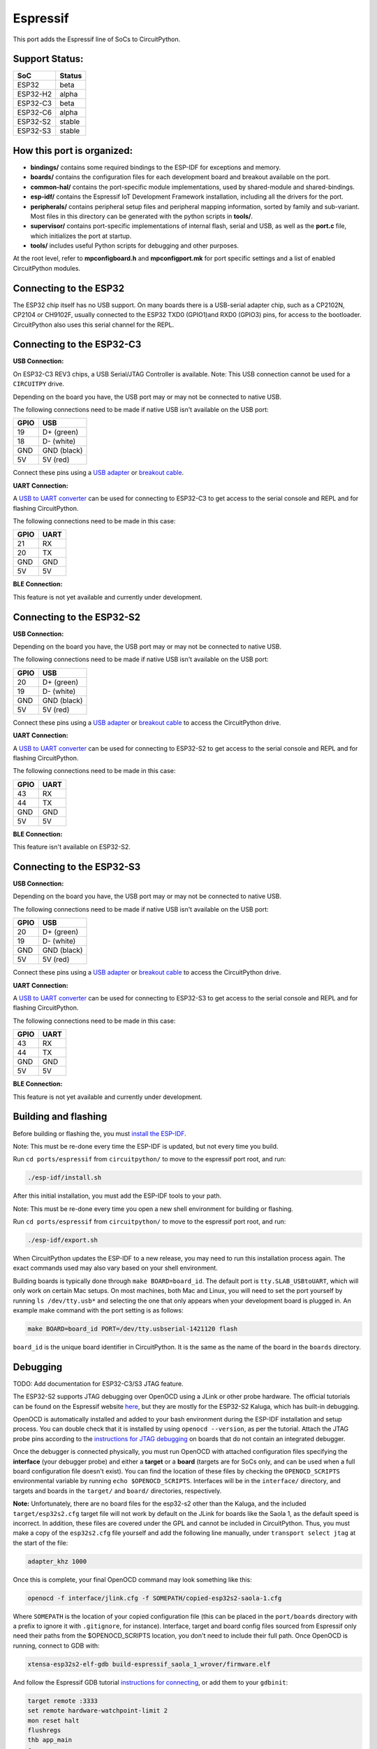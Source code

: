 Espressif
=======================================

This port adds the Espressif line of SoCs to CircuitPython.

Support Status:
---------------------------------------

.. csv-table::
    :header: SoC, Status

    ESP32, "beta"
    ESP32-H2, "alpha"
    ESP32-C3, "beta"
    ESP32-C6, "alpha"
    ESP32-S2, "stable"
    ESP32-S3, "stable"

How this port is organized:
---------------------------------------

- **bindings/** contains some required bindings to the ESP-IDF for exceptions and memory.
- **boards/** contains the configuration files for each development board and breakout available on the port.
- **common-hal/** contains the port-specific module implementations, used by shared-module and shared-bindings.
- **esp-idf/** contains the Espressif IoT Development Framework installation, including all the drivers for the port.
- **peripherals/** contains peripheral setup files and peripheral mapping information, sorted by family and sub-variant. Most files in this directory can be generated with the python scripts in **tools/**.
- **supervisor/** contains port-specific implementations of internal flash, serial and USB, as well as the **port.c** file, which initializes the port at startup.
- **tools/** includes useful Python scripts for debugging and other purposes.

At the root level, refer to **mpconfigboard.h** and **mpconfigport.mk** for port specific settings and a list of enabled CircuitPython modules.

Connecting to the ESP32
---------------------------------------
The ESP32 chip itself has no USB support. On many boards there is a USB-serial adapter chip, such as a CP2102N, CP2104 or CH9102F, usually connected to the ESP32 TXD0 (GPIO1)and RXD0 (GPIO3) pins, for access to the bootloader. CircuitPython also uses this serial channel for the REPL.


Connecting to the ESP32-C3
---------------------------------------

**USB Connection:**

On ESP32-C3 REV3 chips, a USB Serial/JTAG Controller is available. Note: This USB connection cannot be used for a ``CIRCUITPY`` drive.

Depending on the board you have, the USB port may or may not be connected to native USB.

The following connections need to be made if native USB isn't available on the USB port:

.. csv-table::
    :header: GPIO, USB

    19, "D+ (green)"
    18, "D- (white)"
    GND, "GND (black)"
    5V, "5V (red)"

Connect these pins using a `USB adapter <https://www.adafruit.com/product/4090>`_ or `breakout cable <https://www.adafruit.com/product/4448>`_.

**UART Connection:**

A `USB to UART converter <https://www.adafruit.com/product/3309>`_ can be used for connecting to ESP32-C3 to get access to the serial console and REPL and for flashing CircuitPython.

The following connections need to be made in this case:

.. csv-table::
    :header: GPIO, UART

    21, "RX"
    20, "TX"
    GND, "GND"
    5V, "5V"

**BLE Connection:**

This feature is not yet available and currently under development.

Connecting to the ESP32-S2
---------------------------------------

**USB Connection:**

Depending on the board you have, the USB port may or may not be connected to native USB.

The following connections need to be made if native USB isn't available on the USB port:

.. csv-table::
    :header: GPIO, USB

    20, "D+ (green)"
    19, "D- (white)"
    GND, "GND (black)"
    5V, "5V (red)"

Connect these pins using a `USB adapter <https://www.adafruit.com/product/4090>`_ or `breakout cable <https://www.adafruit.com/product/4448>`_ to access the CircuitPython drive.

**UART Connection:**

A `USB to UART converter <https://www.adafruit.com/product/3309>`_ can be used for connecting to ESP32-S2 to get access to the serial console and REPL and for flashing CircuitPython.

The following connections need to be made in this case:

.. csv-table::
    :header: GPIO, UART

    43, "RX"
    44, "TX"
    GND, "GND"
    5V, "5V"

**BLE Connection:**

This feature isn't available on ESP32-S2.

Connecting to the ESP32-S3
---------------------------------------

**USB Connection:**

Depending on the board you have, the USB port may or may not be connected to native USB.

The following connections need to be made if native USB isn't available on the USB port:

.. csv-table::
    :header: GPIO, USB

    20, "D+ (green)"
    19, "D- (white)"
    GND, "GND (black)"
    5V, "5V (red)"

Connect these pins using a `USB adapter <https://www.adafruit.com/product/4090>`_ or `breakout cable <https://www.adafruit.com/product/4448>`_ to access the CircuitPython drive.

**UART Connection:**

A `USB to UART converter <https://www.adafruit.com/product/3309>`_ can be used for connecting to ESP32-S3 to get access to the serial console and REPL and for flashing CircuitPython.

The following connections need to be made in this case:

.. csv-table::
    :header: GPIO, UART

    43, "RX"
    44, "TX"
    GND, "GND"
    5V, "5V"

**BLE Connection:**

This feature is not yet available and currently under development.

Building and flashing
---------------------------------------

Before building or flashing the, you must `install the ESP-IDF <https://docs.espressif.com/projects/esp-idf/en/latest/esp32/index.html>`_.

Note: This must be re-done every time the ESP-IDF is updated, but not every time you build.

Run ``cd ports/espressif`` from ``circuitpython/`` to move to the espressif port root, and run:

.. code-block::

    ./esp-idf/install.sh

After this initial installation, you must add the ESP-IDF tools to your path.

Note: This must be re-done every time you open a new shell environment for building or flashing.

Run ``cd ports/espressif`` from ``circuitpython/`` to move to the espressif port root, and run:

.. code-block::

    ./esp-idf/export.sh

When CircuitPython updates the ESP-IDF to a new release, you may need to run this installation process again. The exact commands used may also vary based on your shell environment.

Building boards is typically done through ``make BOARD=board_id``. The default port is ``tty.SLAB_USBtoUART``, which will only work on certain Mac setups. On most machines, both Mac and Linux, you will need to set the port yourself by running ``ls /dev/tty.usb*`` and selecting the one that only appears when your development board is plugged in. An example make command with the port setting is as follows:

.. code-block::

    make BOARD=board_id PORT=/dev/tty.usbserial-1421120 flash

``board_id`` is the unique board identifier in CircuitPython. It is the same as the name of the board in the ``boards`` directory.

Debugging
---------------------------------------

TODO: Add documentation for ESP32-C3/S3 JTAG feature.

The ESP32-S2 supports JTAG debugging over OpenOCD using a JLink or other probe hardware. The official tutorials can be found on the Espressif website `here <https://docs.espressif.com/projects/esp-idf/en/latest/esp32s2/api-guides/jtag-debugging/index.html>`_, but they are mostly for the ESP32-S2 Kaluga, which has built-in debugging.

OpenOCD is automatically installed and added to your bash environment during the ESP-IDF installation and setup process. You can double check that it is installed by using ``openocd --version``, as per the tutorial. Attach the JTAG probe pins according to the `instructions for JTAG debugging <https://docs.espressif.com/projects/esp-idf/en/latest/esp32s2/api-guides/jtag-debugging/configure-other-jtag.html>`_ on boards that do not contain an integrated debugger.

Once the debugger is connected physically, you must run OpenOCD with attached configuration files specifying the **interface** (your debugger probe) and either a **target** or a **board** (targets are for SoCs only, and can be used when a full board configuration file doesn't exist). You can find the  location of these files by checking the ``OPENOCD_SCRIPTS`` environmental variable by running ``echo $OPENOCD_SCRIPTS``. Interfaces will be in the ``interface/`` directory, and targets and boards in the ``target/`` and ``board/`` directories, respectively.

**Note:** Unfortunately, there are no board files for the esp32-s2 other than the Kaluga, and the included ``target/esp32s2.cfg`` target file will not work by default on the JLink for boards like the Saola 1, as the default speed is incorrect. In addition, these files are covered under the GPL and cannot be included in CircuitPython. Thus, you must make a copy of the ``esp32s2.cfg`` file yourself and add the following line manually, under ``transport select jtag`` at the start of the file:

.. code-block::

    adapter_khz 1000

Once this is complete, your final OpenOCD command may look something like this:

.. code-block::

    openocd -f interface/jlink.cfg -f SOMEPATH/copied-esp32s2-saola-1.cfg

Where ``SOMEPATH`` is the location of your copied configuration file (this can be placed in the ``port/boards`` directory with a prefix to ignore it with ``.gitignore``, for instance). Interface, target and board config files sourced from Espressif only need their paths from the $OPENOCD_SCRIPTS location, you don't need to include their full path. Once OpenOCD is running, connect to GDB with:

.. code-block::

    xtensa-esp32s2-elf-gdb build-espressif_saola_1_wrover/firmware.elf

And follow the Espressif GDB tutorial `instructions for connecting <https://docs.espressif.com/projects/esp-idf/en/latest/esp32s2/api-guides/jtag-debugging/using-debugger.html>`_, or add them to your ``gdbinit``:

.. code-block::

    target remote :3333
    set remote hardware-watchpoint-limit 2
    mon reset halt
    flushregs
    thb app_main
    c
